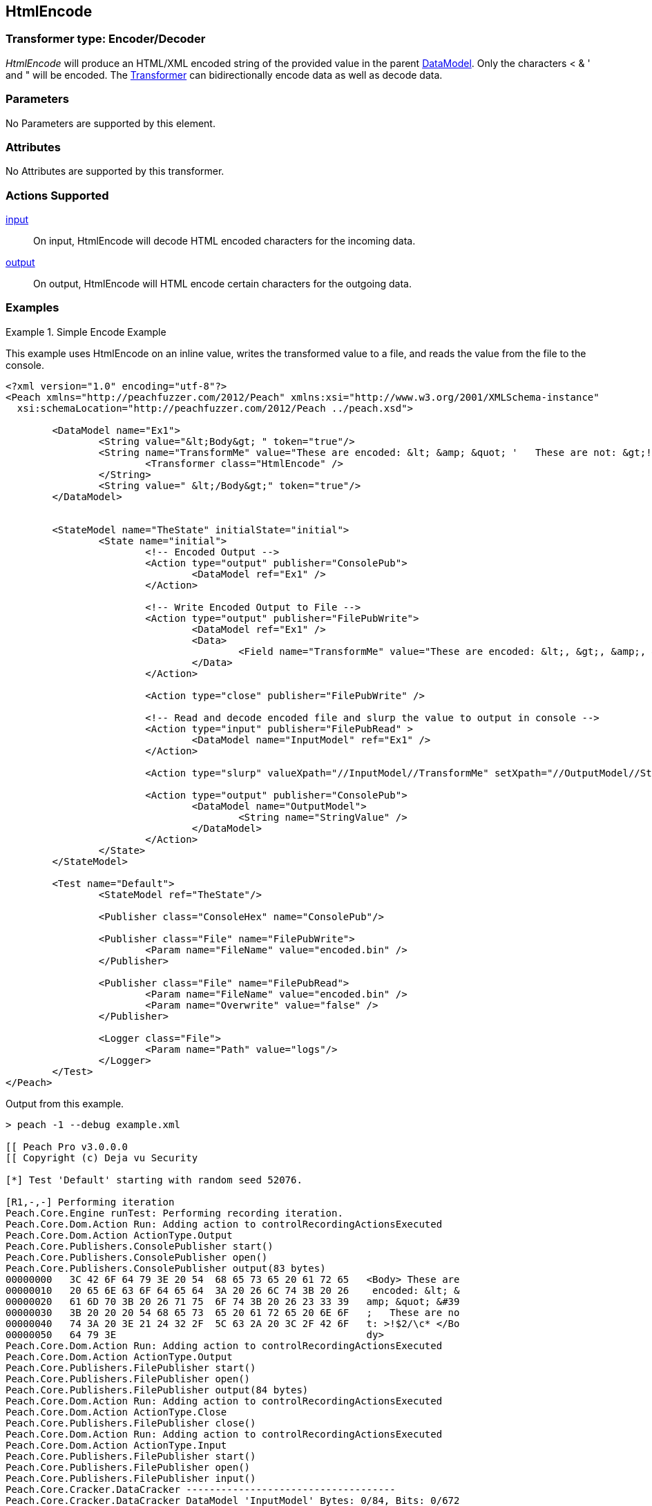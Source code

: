 <<<
[[Transformers_HtmlEncodeTransformer]]
== HtmlEncode

// Reviewed:
//  - 02/19/2014: Seth & Adam: Outlined
// TODO:
// Verify parameters expand parameter description
// Full pit example using hex console
// expand  general description
// Identify direction / actions supported for (Input/Output/Call/setProperty/getProperty)
// See AES for format
// Test output, input

// Updated:
// 2/19/14: Mick
// verified params
// added supported actions
// expanded description
// added full example

// ISSUE:
// peach says < > & " is encoded
// msdn says < & " is encoded
// < & ' " is actually encoded

// Updated:
// - 03/26/2014 Lynn
//Corrected the transformer name 

=== Transformer type: Encoder/Decoder

_HtmlEncode_ will produce an HTML/XML encoded string of the provided value in the parent xref:DataModel[DataModel].
Only the characters < & ' and " will be encoded.
The xref:Transformer[Transformer] can bidirectionally encode data as well as decode data.

=== Parameters

No Parameters are supported by this element.

=== Attributes

No Attributes are supported by this transformer.

=== Actions Supported

xref:Action_input[input]:: On input, HtmlEncode will decode HTML encoded characters for the incoming data.
xref:Action_output[output]:: On output, HtmlEncode will HTML encode certain characters for the outgoing data.

=== Examples

.Simple Encode Example
==========================
This example uses HtmlEncode on an inline value, writes the transformed value to a file, and reads the value from the file to the console.

[source,xml]
----
<?xml version="1.0" encoding="utf-8"?>
<Peach xmlns="http://peachfuzzer.com/2012/Peach" xmlns:xsi="http://www.w3.org/2001/XMLSchema-instance"
  xsi:schemaLocation="http://peachfuzzer.com/2012/Peach ../peach.xsd">

	<DataModel name="Ex1">
		<String value="&lt;Body&gt; " token="true"/>
		<String name="TransformMe" value="These are encoded: &lt; &amp; &quot; '   These are not: &gt;!$2/\\c*">
			<Transformer class="HtmlEncode" />
		</String>
		<String value=" &lt;/Body&gt;" token="true"/>
	</DataModel>


	<StateModel name="TheState" initialState="initial">
		<State name="initial">
			<!-- Encoded Output -->
			<Action type="output" publisher="ConsolePub">
				<DataModel ref="Ex1" />
			</Action>

			<!-- Write Encoded Output to File -->
			<Action type="output" publisher="FilePubWrite">
				<DataModel ref="Ex1" />
				<Data>
					<Field name="TransformMe" value="These are encoded: &lt;, &gt;, &amp;, &quot;\nThese are not: '!$2/\\c*" />
				</Data>
			</Action>

			<Action type="close" publisher="FilePubWrite" />

			<!-- Read and decode encoded file and slurp the value to output in console -->
			<Action type="input" publisher="FilePubRead" >
				<DataModel name="InputModel" ref="Ex1" />
			</Action>

			<Action type="slurp" valueXpath="//InputModel//TransformMe" setXpath="//OutputModel//StringValue" />

			<Action type="output" publisher="ConsolePub">
				<DataModel name="OutputModel">
					<String name="StringValue" />
				</DataModel>
			</Action>
		</State>
	</StateModel>

	<Test name="Default">
		<StateModel ref="TheState"/>

		<Publisher class="ConsoleHex" name="ConsolePub"/>

		<Publisher class="File" name="FilePubWrite">
			<Param name="FileName" value="encoded.bin" />
		</Publisher>

		<Publisher class="File" name="FilePubRead">
			<Param name="FileName" value="encoded.bin" />
			<Param name="Overwrite" value="false" />
		</Publisher>

		<Logger class="File">
			<Param name="Path" value="logs"/>
		</Logger>
	</Test>
</Peach>
----

Output from this example.
----
> peach -1 --debug example.xml

[[ Peach Pro v3.0.0.0
[[ Copyright (c) Deja vu Security

[*] Test 'Default' starting with random seed 52076.

[R1,-,-] Performing iteration
Peach.Core.Engine runTest: Performing recording iteration.
Peach.Core.Dom.Action Run: Adding action to controlRecordingActionsExecuted
Peach.Core.Dom.Action ActionType.Output
Peach.Core.Publishers.ConsolePublisher start()
Peach.Core.Publishers.ConsolePublisher open()
Peach.Core.Publishers.ConsolePublisher output(83 bytes)
00000000   3C 42 6F 64 79 3E 20 54  68 65 73 65 20 61 72 65   <Body> These are
00000010   20 65 6E 63 6F 64 65 64  3A 20 26 6C 74 3B 20 26    encoded: &lt; &
00000020   61 6D 70 3B 20 26 71 75  6F 74 3B 20 26 23 33 39   amp; &quot; &#39
00000030   3B 20 20 20 54 68 65 73  65 20 61 72 65 20 6E 6F   ;   These are no
00000040   74 3A 20 3E 21 24 32 2F  5C 63 2A 20 3C 2F 42 6F   t: >!$2/\c* </Bo
00000050   64 79 3E                                           dy>
Peach.Core.Dom.Action Run: Adding action to controlRecordingActionsExecuted
Peach.Core.Dom.Action ActionType.Output
Peach.Core.Publishers.FilePublisher start()
Peach.Core.Publishers.FilePublisher open()
Peach.Core.Publishers.FilePublisher output(84 bytes)
Peach.Core.Dom.Action Run: Adding action to controlRecordingActionsExecuted
Peach.Core.Dom.Action ActionType.Close
Peach.Core.Publishers.FilePublisher close()
Peach.Core.Dom.Action Run: Adding action to controlRecordingActionsExecuted
Peach.Core.Dom.Action ActionType.Input
Peach.Core.Publishers.FilePublisher start()
Peach.Core.Publishers.FilePublisher open()
Peach.Core.Publishers.FilePublisher input()
Peach.Core.Cracker.DataCracker ------------------------------------
Peach.Core.Cracker.DataCracker DataModel 'InputModel' Bytes: 0/84, Bits: 0/672
Peach.Core.Cracker.DataCracker getSize: -----> DataModel 'InputModel'
Peach.Core.Cracker.DataCracker scan: DataModel 'InputModel'
Peach.Core.Cracker.DataCracker scan: String 'InputModel.DataElement_0' -> Pos: 0, Saving Token
Peach.Core.Cracker.DataCracker scan: String 'InputModel.DataElement_0' -> Pos: 56, Length: 56
Peach.Core.Cracker.DataCracker getSize: <----- Deterministic: ???
Peach.Core.Cracker.DataCracker Crack: DataModel 'InputModel' Size: <null>, Bytes : 0/84, Bits: 0/672
Peach.Core.Cracker.DataCracker ------------------------------------
Peach.Core.Cracker.DataCracker String 'InputModel.DataElement_0' Bytes: 0/84, Bits: 0/672
Peach.Core.Cracker.DataCracker getSize: -----> String 'InputModel.DataElement_0'

Peach.Core.Cracker.DataCracker scan: String 'InputModel.DataElement_0' -> Pos: 0, Saving Token
Peach.Core.Cracker.DataCracker scan: String 'InputModel.DataElement_0' -> Pos: 56, Length: 56
Peach.Core.Cracker.DataCracker getSize: <----- Size: 56
Peach.Core.Cracker.DataCracker Crack: String 'InputModel.DataElement_0' Size: 56, Bytes: 0/84, Bits: 0/672
Peach.Core.Dom.DataElement String 'InputModel.DataElement_0' value is: <Body>
Peach.Core.Cracker.DataCracker ------------------------------------
Peach.Core.Cracker.DataCracker String 'InputModel.TransformMe' Bytes: 7/84, Bits : 56/672
Peach.Core.Cracker.DataCracker getSize: -----> String 'InputModel.TransformMe'
Peach.Core.Cracker.DataCracker scan: String 'InputModel.TransformMe' -> Offset:
0, Unsized element
Peach.Core.Cracker.DataCracker lookahead: String 'InputModel.TransformMe'
Peach.Core.Cracker.DataCracker scan: String 'InputModel.DataElement_1' -> Pos: 0, Saving Token
Peach.Core.Cracker.DataCracker scan: String 'InputModel.DataElement_1' -> Pos: 64, Length: 64
Peach.Core.Cracker.DataCracker getSize: <----- Required Token: 552
Peach.Core.Cracker.DataCracker Crack: String 'InputModel.TransformMe' Size: 424, Bytes: 0/53, Bits: 0/424
Peach.Core.Dom.DataElement String 'InputModel.TransformMe' value is: These are encoded: <, >, &, "
These are not: '!$2/\c*
Peach.Core.Cracker.DataCracker ------------------------------------
Peach.Core.Cracker.DataCracker String 'InputModel.DataElement_1' Bytes: 76/84, Bits: 608/672
Peach.Core.Cracker.DataCracker getSize: -----> String 'InputModel.DataElement_1'

Peach.Core.Cracker.DataCracker scan: String 'InputModel.DataElement_1' -> Pos: 0, Saving Token
Peach.Core.Cracker.DataCracker scan: String 'InputModel.DataElement_1' -> Pos: 64, Length: 64
Peach.Core.Cracker.DataCracker getSize: <----- Size: 64
Peach.Core.Cracker.DataCracker Crack: String 'InputModel.DataElement_1' Size: 64, Bytes: 76/84, Bits: 608/672
Peach.Core.Dom.DataElement String 'InputModel.DataElement_1' value is:  </Body>
Peach.Core.Dom.Action Run: Adding action to controlRecordingActionsExecuted
Peach.Core.Dom.Action ActionType.Slurp
Peach.Core.Dom.Action Slurp, setting OutputModel.StringValue from InputModel.TransformMe
Peach.Core.Dom.Action Run: Adding action to controlRecordingActionsExecuted
Peach.Core.Dom.Action ActionType.Output
Peach.Core.Publishers.ConsolePublisher output(53 bytes)
00000000   54 68 65 73 65 20 61 72  65 20 65 6E 63 6F 64 65   These are encode
00000010   64 3A 20 3C 2C 20 3E 2C  20 26 2C 20 22 0A 54 68   d: <, >, &, "?Th
00000020   65 73 65 20 61 72 65 20  6E 6F 74 3A 20 27 21 24   ese are not: '!$
00000030   32 2F 5C 63 2A                                     2/\c*
Peach.Core.Publishers.ConsolePublisher close()
Peach.Core.Publishers.FilePublisher close()
Peach.Core.Engine runTest: context.config.singleIteration == true
Peach.Core.Publishers.ConsolePublisher stop()
Peach.Core.Publishers.FilePublisher stop()
Peach.Core.Publishers.FilePublisher stop()

[*] Test 'Default' finished.
----
==========================